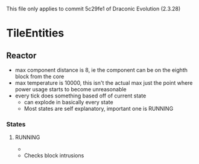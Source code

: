 This file only applies to commit 5c29fe1 of Draconic Evolution (2.3.28)

* TileEntities
** Reactor
 - max component distance is 8, ie the component can be on the eighth block from
   the core
 - max temperature is 10000, this isn't the actual max just the point where
   power usage starts to become unreasonable
 - every tick does something based off of current state
   - can explode in basically every state
   - Most states are self explanatory, important one is RUNNING
*** States
**** RUNNING
 - 
 - Checks block intrusions
